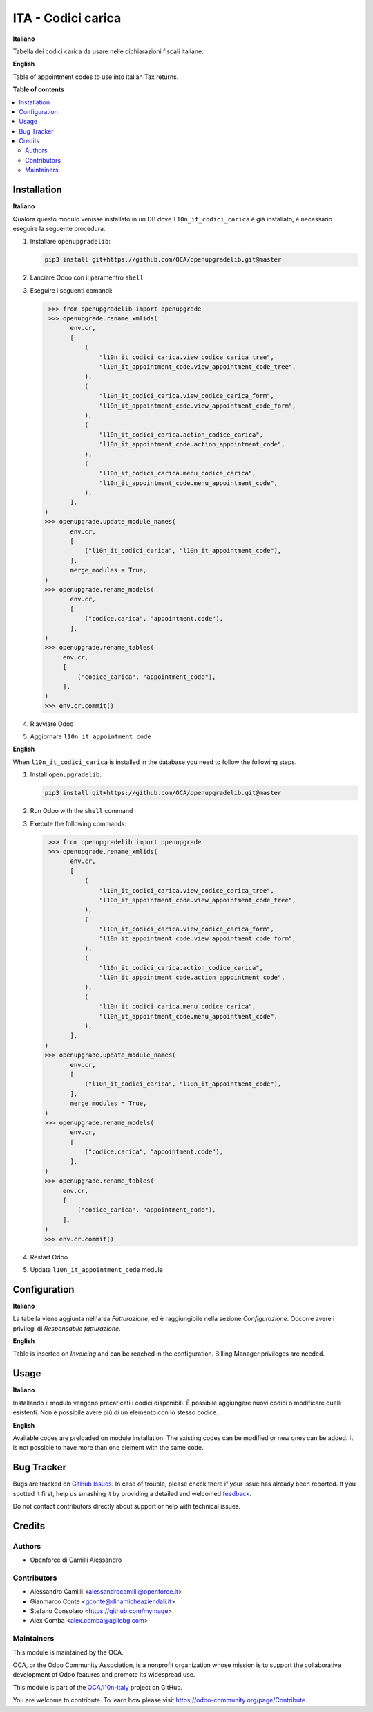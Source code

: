 ===================
ITA - Codici carica
===================

.. !!!!!!!!!!!!!!!!!!!!!!!!!!!!!!!!!!!!!!!!!!!!!!!!!!!!
   !! This file is generated by oca-gen-addon-readme !!
   !! changes will be overwritten.                   !!
   !!!!!!!!!!!!!!!!!!!!!!!!!!!!!!!!!!!!!!!!!!!!!!!!!!!!

.. |badge1| image:: https://img.shields.io/badge/maturity-Beta-yellow.png
    :target: https://odoo-community.org/page/development-status
    :alt: Beta
.. |badge2| image:: https://img.shields.io/badge/licence-LGPL--3-blue.png
    :target: http://www.gnu.org/licenses/lgpl-3.0-standalone.html
    :alt: License: LGPL-3
.. |badge3| image:: https://img.shields.io/badge/github-OCA%2Fl10n--italy-lightgray.png?logo=github
    :target: https://github.com/OCA/l10n-italy/tree/14.0/l10n_it_appointment_code
    :alt: OCA/l10n-italy
.. |badge4| image:: https://img.shields.io/badge/weblate-Translate%20me-F47D42.png
    :target: https://translation.odoo-community.org/projects/l10n-italy-14-0/l10n-italy-14-0-l10n_it_appointment_code
    :alt: Translate me on Weblate
.. |badge5| image:: https://img.shields.io/badge/runbot-Try%20me-875A7B.png
    :target: https://runbot.odoo-community.org/runbot/122/14.0
    :alt: Try me on Runbot

|badge1| |badge2| |badge3| |badge4| |badge5| 

**Italiano**

Tabella dei codici carica da usare nelle dichiarazioni fiscali italiane.

**English**

Table of appointment codes to use into italian Tax returns.

**Table of contents**

.. contents::
   :local:

Installation
============

**Italiano**

Qualora questo modulo venisse installato in un DB dove ``l10n_it_codici_carica`` è già installato, è necessario eseguire la seguente procedura.

#. Installare ``openupgradelib``:

   .. code::

       pip3 install git+https://github.com/OCA/openupgradelib.git@master

#. Lanciare Odoo con il paramentro ``shell``
#. Eseguire i seguenti comandi:

   .. code:: python

       >>> from openupgradelib import openupgrade
       >>> openupgrade.rename_xmlids(
             env.cr,
             [
                 (
                     "l10n_it_codici_carica.view_codice_carica_tree",
                     "l10n_it_appointment_code.view_appointment_code_tree",
                 ),
                 (
                     "l10n_it_codici_carica.view_codice_carica_form",
                     "l10n_it_appointment_code.view_appointment_code_form",
                 ),
                 (
                     "l10n_it_codici_carica.action_codice_carica",
                     "l10n_it_appointment_code.action_appointment_code",
                 ),
                 (
                     "l10n_it_codici_carica.menu_codice_carica",
                     "l10n_it_appointment_code.menu_appointment_code",
                 ),
             ],
      )
      >>> openupgrade.update_module_names(
             env.cr,
             [
                 ("l10n_it_codici_carica", "l10n_it_appointment_code"),
             ],
             merge_modules = True,
      )
      >>> openupgrade.rename_models(
             env.cr,
             [
                 ("codice.carica", "appointment.code"),
             ],
      )
      >>> openupgrade.rename_tables(
           env.cr,
           [
               ("codice_carica", "appointment_code"),
           ],
      )
      >>> env.cr.commit()

#. Riavviare Odoo
#. Aggiornare ``l10n_it_appointment_code``

**English**

When ``l10n_it_codici_carica`` is installed in the database you need to follow the following steps.

1. Install ``openupgradelib``:

   .. code::

       pip3 install git+https://github.com/OCA/openupgradelib.git@master

2. Run Odoo with the ``shell`` command
3. Execute the following commands:

   .. code:: python

       >>> from openupgradelib import openupgrade
       >>> openupgrade.rename_xmlids(
             env.cr,
             [
                 (
                     "l10n_it_codici_carica.view_codice_carica_tree",
                     "l10n_it_appointment_code.view_appointment_code_tree",
                 ),
                 (
                     "l10n_it_codici_carica.view_codice_carica_form",
                     "l10n_it_appointment_code.view_appointment_code_form",
                 ),
                 (
                     "l10n_it_codici_carica.action_codice_carica",
                     "l10n_it_appointment_code.action_appointment_code",
                 ),
                 (
                     "l10n_it_codici_carica.menu_codice_carica",
                     "l10n_it_appointment_code.menu_appointment_code",
                 ),
             ],
      )
      >>> openupgrade.update_module_names(
             env.cr,
             [
                 ("l10n_it_codici_carica", "l10n_it_appointment_code"),
             ],
             merge_modules = True,
      )
      >>> openupgrade.rename_models(
             env.cr,
             [
                 ("codice.carica", "appointment.code"),
             ],
      )
      >>> openupgrade.rename_tables(
           env.cr,
           [
               ("codice_carica", "appointment_code"),
           ],
      )
      >>> env.cr.commit()

4. Restart Odoo
5. Update ``l10n_it_appointment_code`` module

Configuration
=============

**Italiano**

La tabella viene aggiunta nell'area *Fatturazione*, ed è raggiungibile nella
sezione *Configurazione*. Occorre avere i privilegi di *Responsabile fatturazione*.

**English**

Table is inserted on *Invoicing* and can be reached in the configuration.
Billing Manager privileges are needed.

Usage
=====

**Italiano**

Installando il modulo vengono precaricati i codici disponibili.
È possibile aggiungere nuovi codici o modificare quelli esistenti.
Non è possibile avere più di un elemento con lo stesso codice.

**English**

Available codes are preloaded on module installation.
The existing codes can be modified or new ones can be added.
It is not possible to have more than one element with the same code.

Bug Tracker
===========

Bugs are tracked on `GitHub Issues <https://github.com/OCA/l10n-italy/issues>`_.
In case of trouble, please check there if your issue has already been reported.
If you spotted it first, help us smashing it by providing a detailed and welcomed
`feedback <https://github.com/OCA/l10n-italy/issues/new?body=module:%20l10n_it_appointment_code%0Aversion:%2014.0%0A%0A**Steps%20to%20reproduce**%0A-%20...%0A%0A**Current%20behavior**%0A%0A**Expected%20behavior**>`_.

Do not contact contributors directly about support or help with technical issues.

Credits
=======

Authors
~~~~~~~

* Openforce di Camilli Alessandro

Contributors
~~~~~~~~~~~~

* Alessandro Camilli <alessandrocamilli@openforce.it>
* Gianmarco Conte <gconte@dinamicheaziendali.it>
* Stefano Consolaro <https://github.com/mymage>
* Alex Comba <alex.comba@agilebg.com>

Maintainers
~~~~~~~~~~~

This module is maintained by the OCA.

.. image:: https://odoo-community.org/logo.png
   :alt: Odoo Community Association
   :target: https://odoo-community.org

OCA, or the Odoo Community Association, is a nonprofit organization whose
mission is to support the collaborative development of Odoo features and
promote its widespread use.

This module is part of the `OCA/l10n-italy <https://github.com/OCA/l10n-italy/tree/14.0/l10n_it_appointment_code>`_ project on GitHub.

You are welcome to contribute. To learn how please visit https://odoo-community.org/page/Contribute.
